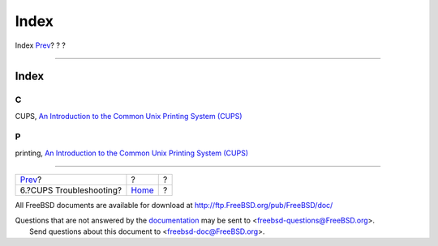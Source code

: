 =====
Index
=====

.. raw:: html

   <div class="navheader">

Index
`Prev <printing-cups-troubleshooting.html>`__?
?
?

--------------

.. raw:: html

   </div>

.. raw:: html

   <div class="index">

.. raw:: html

   <div class="titlepage" xmlns="">

.. raw:: html

   <div>

.. raw:: html

   <div>

Index
-----

.. raw:: html

   </div>

.. raw:: html

   </div>

.. raw:: html

   </div>

.. raw:: html

   <div class="index">

.. raw:: html

   <div class="indexdiv">

C
~

CUPS, `An Introduction to the Common Unix Printing System
(CUPS) <index.html#printing-cups>`__

.. raw:: html

   </div>

.. raw:: html

   <div class="indexdiv">

P
~

printing, `An Introduction to the Common Unix Printing System
(CUPS) <index.html#printing-cups>`__

.. raw:: html

   </div>

.. raw:: html

   </div>

.. raw:: html

   </div>

.. raw:: html

   <div class="navfooter">

--------------

+--------------------------------------------------+-------------------------+-----+
| `Prev <printing-cups-troubleshooting.html>`__?   | ?                       | ?   |
+--------------------------------------------------+-------------------------+-----+
| 6.?CUPS Troubleshooting?                         | `Home <index.html>`__   | ?   |
+--------------------------------------------------+-------------------------+-----+

.. raw:: html

   </div>

All FreeBSD documents are available for download at
http://ftp.FreeBSD.org/pub/FreeBSD/doc/

| Questions that are not answered by the
  `documentation <http://www.FreeBSD.org/docs.html>`__ may be sent to
  <freebsd-questions@FreeBSD.org\ >.
|  Send questions about this document to <freebsd-doc@FreeBSD.org\ >.
